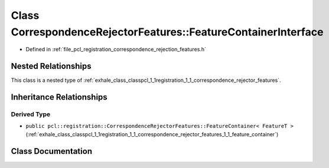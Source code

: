 .. _exhale_class_classpcl_1_1registration_1_1_correspondence_rejector_features_1_1_feature_container_interface:

Class CorrespondenceRejectorFeatures::FeatureContainerInterface
===============================================================

- Defined in :ref:`file_pcl_registration_correspondence_rejection_features.h`


Nested Relationships
--------------------

This class is a nested type of :ref:`exhale_class_classpcl_1_1registration_1_1_correspondence_rejector_features`.


Inheritance Relationships
-------------------------

Derived Type
************

- ``public pcl::registration::CorrespondenceRejectorFeatures::FeatureContainer< FeatureT >`` (:ref:`exhale_class_classpcl_1_1registration_1_1_correspondence_rejector_features_1_1_feature_container`)


Class Documentation
-------------------


.. doxygenclass:: pcl::registration::CorrespondenceRejectorFeatures::FeatureContainerInterface
   :members:
   :protected-members:
   :undoc-members: